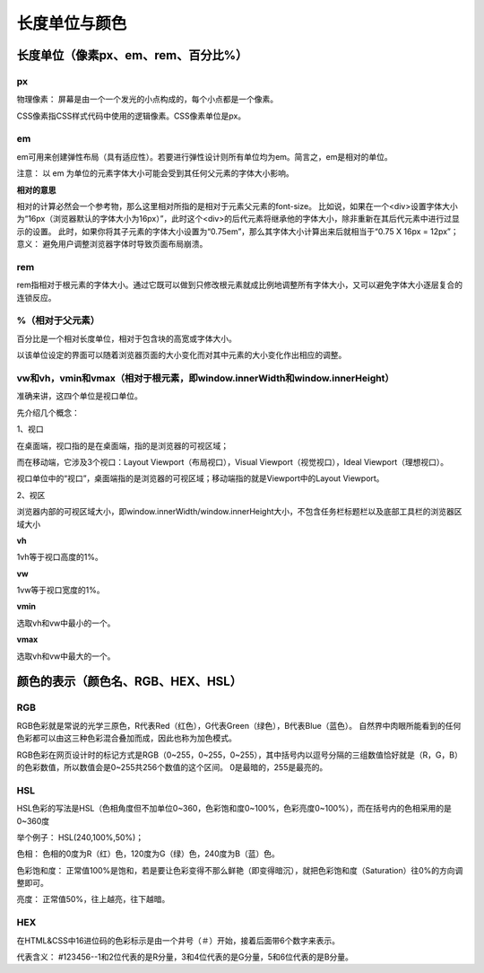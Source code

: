 
长度单位与颜色
===================================

长度单位（像素px、em、rem、百分比%）
~~~~~~~~~~~~~~~~~~~~~~~~~~~~~~~~~~~~~~~~~~~~~~~~~~~~~~~~~~~~~~~~~~~~~~

px
++++++++++

物理像素： 屏幕是由一个一个发光的小点构成的，每个小点都是一个像素。

CSS像素指CSS样式代码中使用的逻辑像素。CSS像素单位是px。

em 
+++++++

em可用来创建弹性布局（具有适应性）。若要进行弹性设计则所有单位均为em。简言之，em是相对的单位。

注意： 以 em 为单位的元素字体大小可能会受到其任何父元素的字体大小影响。

**相对的意思** 

相对的计算必然会一个参考物，那么这里相对所指的是相对于元素父元素的font-size。
比如说，如果在一个<div>设置字体大小为“16px（浏览器默认的字体大小为16px）”，此时这个<div>的后代元素将继承他的字体大小，除非重新在其后代元素中进行过显示的设置。
此时，如果你将其子元素的字体大小设置为“0.75em”，那么其字体大小计算出来后就相当于“0.75 X 16px = 12px”；
意义： 避免用户调整浏览器字体时导致页面布局崩溃。

rem
+++++++

rem指相对于根元素的字体大小。通过它既可以做到只修改根元素就成比例地调整所有字体大小，又可以避免字体大小逐层复合的连锁反应。

%（相对于父元素）
++++++++++++++++++++

百分比是一个相对长度单位，相对于包含块的高宽或字体大小。

以该单位设定的界面可以随着浏览器页面的大小变化而对其中元素的大小变化作出相应的调整。

vw和vh，vmin和vmax（相对于根元素，即window.innerWidth和window.innerHeight）
++++++++++++++++++++++++++++++++++++++++++++++++++++++++++++++++++++++++++++++++

准确来讲，这四个单位是视口单位。

先介绍几个概念： 

1、视口

在桌面端，视口指的是在桌面端，指的是浏览器的可视区域；

而在移动端，它涉及3个视口：Layout Viewport（布局视口），Visual Viewport（视觉视口），Ideal Viewport（理想视口）。

视口单位中的“视口”，桌面端指的是浏览器的可视区域；移动端指的就是Viewport中的Layout Viewport。

2、视区

浏览器内部的可视区域大小，即window.innerWidth/window.innerHeight大小，不包含任务栏标题栏以及底部工具栏的浏览器区域大小

**vh**

1vh等于视口高度的1%。

**vw**

1vw等于视口宽度的1%。

**vmin**

选取vh和vw中最小的一个。

**vmax**

选取vh和vw中最大的一个。

颜色的表示（颜色名、RGB、HEX、HSL）
~~~~~~~~~~~~~~~~~~~~~~~~~~~~~~~~~~~~~~~~~~~~~~~~~~~~~~~~~~~~~~~~~~~~~~

RGB 
++++++

RGB色彩就是常说的光学三原色，R代表Red（红色），G代表Green（绿色），B代表Blue（蓝色）。
自然界中肉眼所能看到的任何色彩都可以由这三种色彩混合叠加而成，因此也称为加色模式。

RGB色彩在网页设计时的标记方式是RGB（0~255，0~255，0~255），其中括号内以逗号分隔的三组数值恰好就是（R，G，B）的色彩数值，所以数值会是0~255共256个数值的这个区间。
0是最暗的，255是最亮的。

HSL
++++++

HSL色彩的写法是HSL（色相角度但不加单位0~360，色彩饱和度0~100%，色彩亮度0~100%），而在括号内的色相采用的是0~360度

举个例子： HSL(240,100%,50%)；

色相： 色相的0度为R（红）色，120度为G（绿）色，240度为B（蓝）色。

色彩饱和度： 正常值100%是饱和，若是要让色彩变得不那么鲜艳（即变得暗沉），就把色彩饱和度（Saturation）往0%的方向调整即可。

亮度： 正常值50%，往上越亮，往下越暗。

HEX 
+++++++

在HTML&CSS中16进位码的色彩标示是由一个井号（＃）开始，接着后面带6个数字来表示。

代表含义： #123456--1和2位代表的是R分量，3和4位代表的是G分量，5和6位代表的是B分量。


